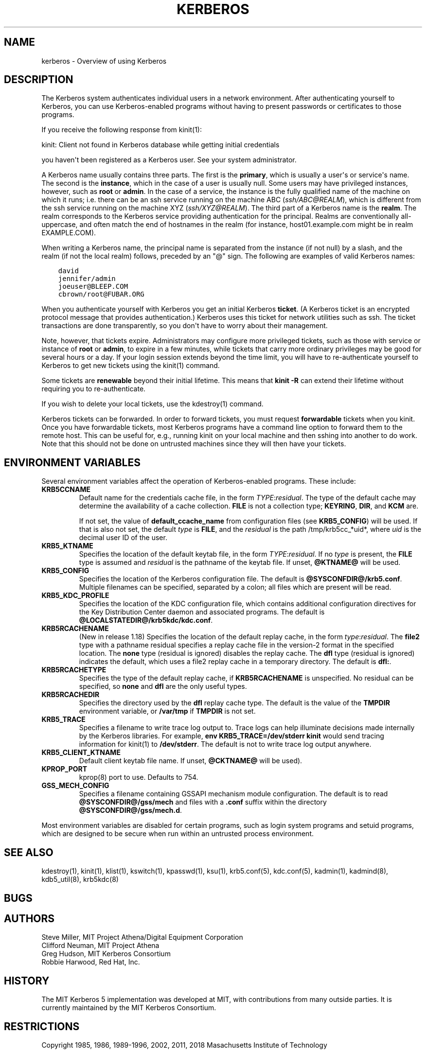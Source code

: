 .\" Man page generated from reStructuredText.
.
.TH "KERBEROS" "7" " " "1.20" "MIT Kerberos"
.SH NAME
kerberos \- Overview of using Kerberos
.
.nr rst2man-indent-level 0
.
.de1 rstReportMargin
\\$1 \\n[an-margin]
level \\n[rst2man-indent-level]
level margin: \\n[rst2man-indent\\n[rst2man-indent-level]]
-
\\n[rst2man-indent0]
\\n[rst2man-indent1]
\\n[rst2man-indent2]
..
.de1 INDENT
.\" .rstReportMargin pre:
. RS \\$1
. nr rst2man-indent\\n[rst2man-indent-level] \\n[an-margin]
. nr rst2man-indent-level +1
.\" .rstReportMargin post:
..
.de UNINDENT
. RE
.\" indent \\n[an-margin]
.\" old: \\n[rst2man-indent\\n[rst2man-indent-level]]
.nr rst2man-indent-level -1
.\" new: \\n[rst2man-indent\\n[rst2man-indent-level]]
.in \\n[rst2man-indent\\n[rst2man-indent-level]]u
..
.SH DESCRIPTION
.sp
The Kerberos system authenticates individual users in a network
environment.  After authenticating yourself to Kerberos, you can use
Kerberos\-enabled programs without having to present passwords or
certificates to those programs.
.sp
If you receive the following response from kinit(1):
.sp
kinit: Client not found in Kerberos database while getting initial
credentials
.sp
you haven\(aqt been registered as a Kerberos user.  See your system
administrator.
.sp
A Kerberos name usually contains three parts.  The first is the
\fBprimary\fP, which is usually a user\(aqs or service\(aqs name.  The second
is the \fBinstance\fP, which in the case of a user is usually null.
Some users may have privileged instances, however, such as \fBroot\fP or
\fBadmin\fP\&.  In the case of a service, the instance is the fully
qualified name of the machine on which it runs; i.e. there can be an
ssh service running on the machine ABC (\fI\%ssh/ABC@REALM\fP), which is
different from the ssh service running on the machine XYZ
(\fI\%ssh/XYZ@REALM\fP).  The third part of a Kerberos name is the \fBrealm\fP\&.
The realm corresponds to the Kerberos service providing authentication
for the principal.  Realms are conventionally all\-uppercase, and often
match the end of hostnames in the realm (for instance, host01.example.com
might be in realm EXAMPLE.COM).
.sp
When writing a Kerberos name, the principal name is separated from the
instance (if not null) by a slash, and the realm (if not the local
realm) follows, preceded by an "@" sign.  The following are examples
of valid Kerberos names:
.INDENT 0.0
.INDENT 3.5
.sp
.nf
.ft C
david
jennifer/admin
joeuser@BLEEP.COM
cbrown/root@FUBAR.ORG
.ft P
.fi
.UNINDENT
.UNINDENT
.sp
When you authenticate yourself with Kerberos you get an initial
Kerberos \fBticket\fP\&.  (A Kerberos ticket is an encrypted protocol
message that provides authentication.)  Kerberos uses this ticket for
network utilities such as ssh.  The ticket transactions are done
transparently, so you don\(aqt have to worry about their management.
.sp
Note, however, that tickets expire.  Administrators may configure more
privileged tickets, such as those with service or instance of \fBroot\fP
or \fBadmin\fP, to expire in a few minutes, while tickets that carry
more ordinary privileges may be good for several hours or a day.  If
your login session extends beyond the time limit, you will have to
re\-authenticate yourself to Kerberos to get new tickets using the
kinit(1) command.
.sp
Some tickets are \fBrenewable\fP beyond their initial lifetime.  This
means that \fBkinit \-R\fP can extend their lifetime without requiring
you to re\-authenticate.
.sp
If you wish to delete your local tickets, use the kdestroy(1)
command.
.sp
Kerberos tickets can be forwarded.  In order to forward tickets, you
must request \fBforwardable\fP tickets when you kinit.  Once you have
forwardable tickets, most Kerberos programs have a command line option
to forward them to the remote host.  This can be useful for, e.g.,
running kinit on your local machine and then sshing into another to do
work.  Note that this should not be done on untrusted machines since
they will then have your tickets.
.SH ENVIRONMENT VARIABLES
.sp
Several environment variables affect the operation of Kerberos\-enabled
programs.  These include:
.INDENT 0.0
.TP
\fBKRB5CCNAME\fP
Default name for the credentials cache file, in the form
\fITYPE\fP:\fIresidual\fP\&.  The type of the default cache may determine
the availability of a cache collection.  \fBFILE\fP is not a
collection type; \fBKEYRING\fP, \fBDIR\fP, and \fBKCM\fP are.
.sp
If not set, the value of \fBdefault_ccache_name\fP from
configuration files (see \fBKRB5_CONFIG\fP) will be used.  If that
is also not set, the default \fItype\fP is \fBFILE\fP, and the
\fIresidual\fP is the path /tmp/krb5cc_*uid*, where \fIuid\fP is the
decimal user ID of the user.
.TP
\fBKRB5_KTNAME\fP
Specifies the location of the default keytab file, in the form
\fITYPE\fP:\fIresidual\fP\&.  If no \fItype\fP is present, the \fBFILE\fP type is
assumed and \fIresidual\fP is the pathname of the keytab file.  If
unset, \fB@KTNAME@\fP will be used.
.TP
\fBKRB5_CONFIG\fP
Specifies the location of the Kerberos configuration file.  The
default is \fB@SYSCONFDIR@\fP\fB/krb5.conf\fP\&.  Multiple filenames can
be specified, separated by a colon; all files which are present
will be read.
.TP
\fBKRB5_KDC_PROFILE\fP
Specifies the location of the KDC configuration file, which
contains additional configuration directives for the Key
Distribution Center daemon and associated programs.  The default
is \fB@LOCALSTATEDIR@\fP\fB/krb5kdc\fP\fB/kdc.conf\fP\&.
.TP
\fBKRB5RCACHENAME\fP
(New in release 1.18) Specifies the location of the default replay
cache, in the form \fItype\fP:\fIresidual\fP\&.  The \fBfile2\fP type with a
pathname residual specifies a replay cache file in the version\-2
format in the specified location.  The \fBnone\fP type (residual is
ignored) disables the replay cache.  The \fBdfl\fP type (residual is
ignored) indicates the default, which uses a file2 replay cache in
a temporary directory.  The default is \fBdfl:\fP\&.
.TP
\fBKRB5RCACHETYPE\fP
Specifies the type of the default replay cache, if
\fBKRB5RCACHENAME\fP is unspecified.  No residual can be specified,
so \fBnone\fP and \fBdfl\fP are the only useful types.
.TP
\fBKRB5RCACHEDIR\fP
Specifies the directory used by the \fBdfl\fP replay cache type.
The default is the value of the \fBTMPDIR\fP environment variable,
or \fB/var/tmp\fP if \fBTMPDIR\fP is not set.
.TP
\fBKRB5_TRACE\fP
Specifies a filename to write trace log output to.  Trace logs can
help illuminate decisions made internally by the Kerberos
libraries.  For example, \fBenv KRB5_TRACE=/dev/stderr kinit\fP
would send tracing information for kinit(1) to
\fB/dev/stderr\fP\&.  The default is not to write trace log output
anywhere.
.TP
\fBKRB5_CLIENT_KTNAME\fP
Default client keytab file name.  If unset, \fB@CKTNAME@\fP will be
used).
.TP
\fBKPROP_PORT\fP
kprop(8) port to use.  Defaults to 754.
.TP
\fBGSS_MECH_CONFIG\fP
Specifies a filename containing GSSAPI mechanism module
configuration.  The default is to read \fB@SYSCONFDIR@\fP\fB/gss/mech\fP
and files with a \fB\&.conf\fP suffix within the directory
\fB@SYSCONFDIR@\fP\fB/gss/mech.d\fP\&.
.UNINDENT
.sp
Most environment variables are disabled for certain programs, such as
login system programs and setuid programs, which are designed to be
secure when run within an untrusted process environment.
.SH SEE ALSO
.sp
kdestroy(1), kinit(1), klist(1),
kswitch(1), kpasswd(1), ksu(1),
krb5.conf(5), kdc.conf(5), kadmin(1),
kadmind(8), kdb5_util(8), krb5kdc(8)
.SH BUGS
.SH AUTHORS
.nf
Steve Miller, MIT Project Athena/Digital Equipment Corporation
Clifford Neuman, MIT Project Athena
Greg Hudson, MIT Kerberos Consortium
Robbie Harwood, Red Hat, Inc.
.fi
.sp
.SH HISTORY
.sp
The MIT Kerberos 5 implementation was developed at MIT, with
contributions from many outside parties.  It is currently maintained
by the MIT Kerberos Consortium.
.SH RESTRICTIONS
.sp
Copyright 1985, 1986, 1989\-1996, 2002, 2011, 2018 Masachusetts
Institute of Technology
.SH AUTHOR
MIT
.SH COPYRIGHT
1985-2022, MIT
.\" Generated by docutils manpage writer.
.
